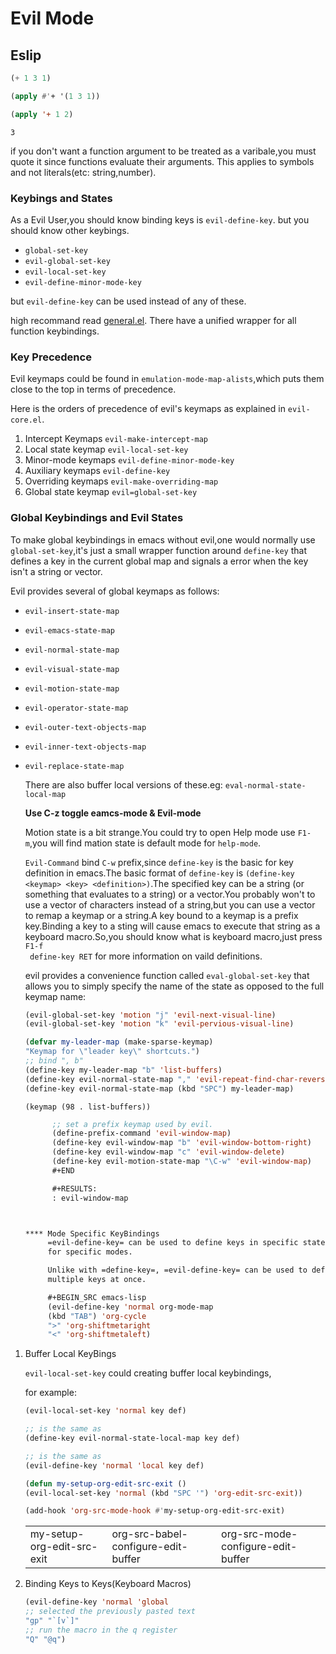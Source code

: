 * Evil Mode

** Eslip
   
   #+BEGIN_SRC emacs-lisp
   (+ 1 3 1)
   
   (apply #'+ '(1 3 1))
   
   (apply '+ 1 2)
   #+END_SRC

   #+RESULTS:
   : 3

   if you don't want a function argument to be treated as a
   varibale,you must quote it since functions evaluate their
   arguments. This applies to symbols and not literals(etc:
   string,number).

*** Keybings and States 
    
    As a Evil User,you should know binding keys is
    ~evil-define-key~. but you should know other keybings.
    - ~global-set-key~
    - ~evil-global-set-key~
    - ~evil-local-set-key~
    - ~evil-define-minor-mode-key~

    but ~evil-define-key~ can be used instead of any of these.
    
    high recommand read [[https://github.com/noctuid/general.el][general.el]]. There have a unified wrapper
    for all function keybindings.

   
*** Key Precedence
    Evil keymaps could be found in ~emulation-mode-map-alists~,which
    puts them close to the top in terms of precedence.

    Here is the orders of precedence of evil's keymaps as explained in
    ~evil-core.el~.
    
    1) Intercept Keymaps =evil-make-intercept-map=
    2) Local state keymap =evil-local-set-key=
    3) Minor-mode keymaps =evil-define-minor-mode-key=
    4) Auxiliary keymaps =evil-define-key=
    5) Overriding keymaps =evil-make-overriding-map=
    6) Global state keymap =evil=global-set-key=
   
*** Global Keybindings and Evil States 
    To make global keybindings in emacs without evil,one would
    normally use =global-set-key=,it's just a small wrapper function
    around =define-key= that defines a key in the current global map
    and signals a error when the key isn't a string or vector.
    
    Evil provides several of global keymaps as follows:
    - =evil-insert-state-map=
    - =evil-emacs-state-map=
    - =evil-normal-state-map=
    - =evil-visual-state-map=
    - =evil-motion-state-map=
    - =evil-operator-state-map=
    - =evil-outer-text-objects-map=
    - =evil-inner-text-objects-map=
    - =evil-replace-state-map=

      There are also buffer local versions of these.eg:
      =eval-normal-state-local-map=
      
      *Use C-z toggle eamcs-mode & Evil-mode*
      
      Motion state is a bit strange.You could try to open Help mode
      use =F1-m=,you will find mation state is default mode for
      =help-mode=.
      
      =Evil-Command= bind =C-w= prefix,since =define-key= is the basic
      for key definition in emacs.The basic format of =define-key= is
      =(define-key <keymap> <key> <definition>)=.The specified key can
      be a string (or something that evaluates to a string) or a
      vector.You probably won't to use a vector of characters instead
      of a string,but you can use a vector to remap a keymap or a
      string.A key bound to a keymap is a prefix key.Binding a key to
      a sting will cause emacs to execute that string as a keyboard
      macro.So,you should know what is keyboard macro,just press =F1-f
      define-key RET= for more information on vaild definitions.

      evil provides a convenience function called
      =eval-global-set-key= that allows you to simply specify the name
      of the state as opposed to the full keymap name:

      #+BEGIN_SRC emacs-lisp
      (evil-global-set-key 'motion "j" 'evil-next-visual-line)
      (evil-global-set-key 'motion "k" 'evil-pervious-visual-line)
      #+END_SRC
      
      #+BEGIN_SRC emacs-lisp
      (defvar my-leader-map (make-sparse-keymap)
      "Keymap for \"leader key\" shortcuts.")
      ;; bind ", b"
      (define-key my-leader-map "b" 'list-buffers)
      (define-key evil-normal-state-map "," 'evil-repeat-find-char-reverse)
      (define-key evil-normal-state-map (kbd "SPC") my-leader-map)    
      #+END_SRC

      #+RESULTS:
      : (keymap (98 . list-buffers))
      
      #+BEGIN_SRC emacs-lisp
      ;; set a prefix keymap used by evil.
      (define-prefix-command 'evil-window-map)
      (define-key evil-window-map "b" 'evil-window-bottom-right)
      (define-key evil-window-map "c" 'evil-window-delete)
      (define-key evil-motion-state-map "\C-w" 'evil-window-map)
      #+END

      #+RESULTS:
      : evil-window-map
     
      

**** Mode Specific KeyBindings
     =evil-define-key= can be used to define keys in specific states
     for specific modes.
     
     Unlike with =define-key=, =evil-define-key= can be used to define
     multiple keys at once.
     
     #+BEGIN_SRC emacs-lisp
     (evil-define-key 'normal org-mode-map
     (kbd "TAB") 'org-cycle
     ">" 'org-shiftmetaright
     "<" 'org-shiftmetaleft)
     #+END_SRC

     #+RESULTS:

**** Buffer Local KeyBings
     
     ~evil-local-set-key~ could creating buffer local keybindings,

     for example:
     #+BEGIN_SRC emacs-lisp
     (evil-local-set-key 'normal key def)

     ;; is the same as 
     (define-key evil-normal-state-local-map key def)
     
     ;; is the same as 
     (evil-define-key 'normal 'local key def)
     #+END_SRC

     #+BEGIN_SRC emacs-lisp
     (defun my-setup-org-edit-src-exit ()
     (evil-local-set-key 'normal (kbd "SPC '") 'org-edit-src-exit))
     
     (add-hook 'org-src-mode-hook #'my-setup-org-edit-src-exit)
     #+END_SRC

     #+RESULTS:
     | my-setup-org-edit-src-exit | org-src-babel-configure-edit-buffer | org-src-mode-configure-edit-buffer |

     
**** Binding Keys to Keys(Keyboard Macros)
     #+BEGIN_SRC emacs-lisp
     (evil-define-key 'normal 'global
     ;; selected the previously pasted text
     "gp" "`[v`]"
     ;; run the macro in the q register
     "Q" "@q")
     #+END_SRC

     #+RESULTS:


